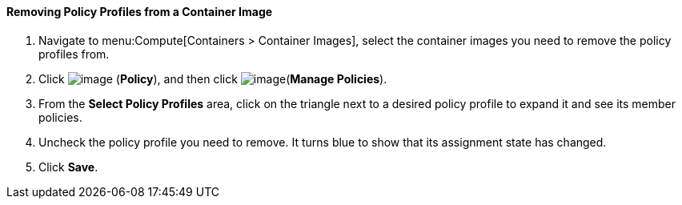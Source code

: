 [[removing-policy-profiles-from-a-container-image]]
==== Removing Policy Profiles from a Container Image

. Navigate to menu:Compute[Containers > Container Images], select the container images you need to remove the policy profiles from.

. Click image:../images/1941.png[image] (*Policy*), and then click image:../images/1851.png[image](*Manage Policies*).

. From the *Select Policy Profiles* area, click on the triangle next to a desired policy profile to expand it and see its member policies.

. Uncheck the policy profile you need to remove. It turns blue to show that its assignment state has changed.

. Click *Save*.
